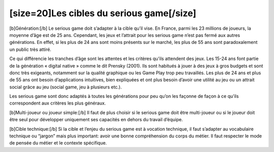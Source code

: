 [size=20]Les cibles du serious game[/size]
===========================================

[b]Génération:[/b]
Le serious game doit s’adapter à la cible qu’il vise. En France, parmi les 23 millions de joueurs, la moyenne d’âge est de 25 ans. Cependant, les jeux et l’attrait pour les serious game n’est pas fermé aux autres générations. En effet, si les plus de 24 ans sont moins présents sur le marché, les plus de 55 ans sont paradoxalement un public très attiré.

Ce qui différencie les tranches d’âge sont les attentes et les critères qu’ils attendent des jeux.
Les 15-24 ans font partie de la génération « digital native » comme le dit Prensky (2001). Ils sont habitués à jouer à des jeux à gros budgets et sont donc très exigeants, notamment sur la qualité graphique ou les Game Play trop peu travaillés.
Les plus de 24 ans et plus de 55 ans ont besoin d’applications intuitives, bien expliquées et ont plus besoin d’avoir une utilité au jeu ou un attrait social grâce au jeu (social game, jeu à plusieurs etc.).

Les serious game sont donc adaptés à toutes les générations pour peu qu’on les façonne de façon à ce qu’ils correspondent aux critères les plus généraux.

[b]Multi-joueur ou joueur simple:[/b]
Il faut de plus choisir si le serious game doit être multi-joueur ou si le joueur doit être seul pour développer uniquement ses capacités en dehors du travail d’équipe.

[b]Cible technique:[/b]
Si la cible et l’enjeu du serious game est à vocation technique, il faut s’adapter au vocabulaire technique ou “jargon” mais plus important: avoir une bonne compréhension du corps du métier. Il faut respecter le mode de pensée du métier et le contexte spécifique.
